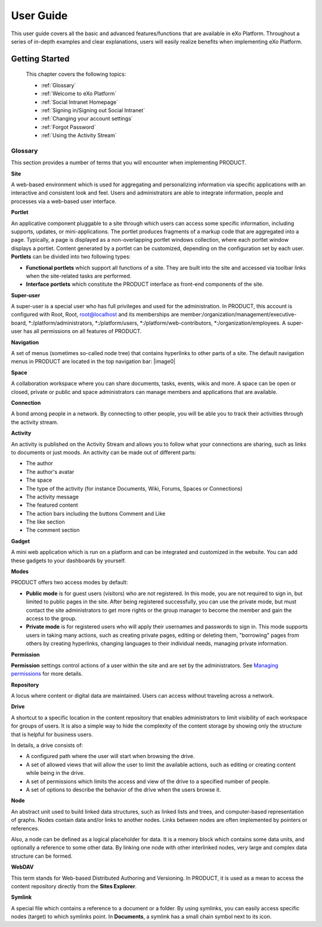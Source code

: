 #############
User Guide
#############

This user guide covers all the basic and advanced features/functions that are available in eXo Platform. Throughout a series of in-depth examples and clear explanations, users will easily realize benefits when implementing eXo Platform. 

Getting Started
---------------

 This chapter covers the following topics:
 
 * :ref:`Glossary`
 * :ref:`Welcome to eXo Platform` 
 * :ref:`Social Intranet Homepage` 
 * :ref:`Signing in/Signing out Social Intranet` 
 * :ref:`Changing your account settings`
 * :ref:`Forgot Password`
 * :ref:`Using the Activity Stream`

.. _Glossary:

Glossary
~~~~~~~~~~~~~~~~~~~
This section provides a number of terms that you will encounter when
implementing PRODUCT.

**Site**

A web-based environment which is used for aggregating and personalizing
information via specific applications with an interactive and consistent
look and feel. Users and administrators are able to integrate
information, people and processes via a web-based user interface.

**Portlet**

An applicative component pluggable to a site through which users can
access some specific information, including supports, updates, or
mini-applications. The portlet produces fragments of a markup code that
are aggregated into a page. Typically, a page is displayed as a
non-overlapping portlet windows collection, where each portlet window
displays a portlet. Content generated by a portlet can be customized,
depending on the configuration set by each user. **Portlets** can be
divided into two following types:

-  **Functional portlets** which support all functions of a site. They
   are built into the site and accessed via toolbar links when the
   site-related tasks are performed.

-  **Interface portlets** which constitute the PRODUCT interface as
   front-end components of the site.

**Super-user**

A super-user is a special user who has full privileges and used for the
administration. In PRODUCT, this account is configured with Root, Root,
root@localhost and its memberships are
member:/organization/management/executive-board,
\*:/platform/administrators, \*:/platform/users,
\*:/platform/web-contributors, \*:/organization/employees. A super-user
has all permissions on all features of PRODUCT.

**Navigation**

A set of menus (sometimes so-called node tree) that contains hyperlinks
to other parts of a site. The default navigation menus in PRODUCT are
located in the top navigation bar:
|image0|

**Space**

A collaboration workspace where you can share documents, tasks, events,
wikis and more. A space can be open or closed, private or public and
space administrators can manage members and applications that are
available.

**Connection**

A bond among people in a network. By connecting to other people, you
will be able you to track their activities through the activity stream.

**Activity**

An activity is published on the Activity Stream and allows you to follow
what your connections are sharing, such as links to documents or just
moods. An activity can be made out of different parts:

-  The author

-  The author's avatar

-  The space

-  The type of the activity (for instance Documents, Wiki, Forums,
   Spaces or Connections)

-  The activity message

-  The featured content

-  The action bars including the buttons Comment and Like

-  The like section

-  The comment section

**Gadget**

A mini web application which is run on a platform and can be integrated
and customized in the website. You can add these gadgets to your
dashboards by yourself.

**Modes**

PRODUCT offers two access modes by default:

-  **Public mode** is for guest users (visitors) who are not registered.
   In this mode, you are not required to sign in, but limited to public
   pages in the site. After being registered successfully, you can use
   the private mode, but must contact the site administrators to get
   more rights or the group manager to become the member and gain the
   access to the group.

-  **Private mode** is for registered users who will apply their
   usernames and passwords to sign in. This mode supports users in
   taking many actions, such as creating private pages, editing or
   deleting them, "borrowing" pages from others by creating hyperlinks,
   changing languages to their individual needs, managing private
   information.

**Permission**

**Permission** settings control actions of a user within the site and
are set by the administrators. See `Managing permissions`_ for more
details.

**Repository**

A locus where content or digital data are maintained. Users can access
without traveling across a network.

.. _Managing permissions: #PLFUserGuide.AdministeringeXoPlatform.ManagingPermissions

**Drive**

A shortcut to a specific location in the content repository that enables
administrators to limit visibility of each workspace for groups of
users. It is also a simple way to hide the complexity of the content
storage by showing only the structure that is helpful for business
users.

In details, a drive consists of:

-  A configured path where the user will start when browsing the drive.

-  A set of allowed views that will allow the user to limit the
   available actions, such as editing or creating content while being in
   the drive.

-  A set of permissions which limits the access and view of the drive to
   a specified number of people.

-  A set of options to describe the behavior of the drive when the users
   browse it.

**Node**

An abstract unit used to build linked data structures, such as linked
lists and trees, and computer-based representation of graphs. Nodes
contain data and/or links to another nodes. Links between nodes are
often implemented by pointers or references.

Also, a node can be defined as a logical placeholder for data. It is a
memory block which contains some data units, and optionally a reference
to some other data. By linking one node with other interlinked nodes,
very large and complex data structure can be formed.

**WebDAV**

This term stands for Web-based Distributed Authoring and Versioning. In
PRODUCT, it is used as a mean to access the content repository directly
from the **Sites Explorer**.

**Symlink**

A special file which contains a reference to a document or a folder. By
using symlinks, you can easily access specific nodes (target) to which
symlinks point. In **Documents**, a symlink has a small chain symbol
next to its icon.


.. |image0| image:: images/platform/top_navigation_bar.png
   :width: 150mm
   :align: center
